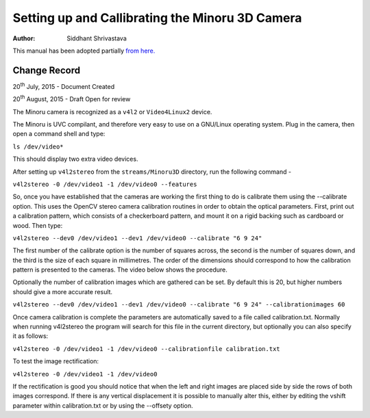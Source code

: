 ==========================================================================
Setting up and Callibrating the Minoru 3D Camera
==========================================================================

:Author: Siddhant Shrivastava

This manual has been adopted partially `from here. <https://code.google.com/p/sentience/wiki/MinoruWebcam>`_

Change Record
=============

20\ :sup:`th`\  July, 2015 - Document Created

20\ :sup:`th`\  August, 2015 - Draft Open for review


The Minoru camera is recognized as a ``v4l2`` or ``Video4Linux2`` device.

The Minoru is UVC compilant, and therefore very easy to use on a GNU/Linux operating system. Plug in the camera, then open a command shell and type:

``ls /dev/video*``

This should display two extra video devices.

After setting up ``v4l2stereo`` from the ``streams/Minoru3D`` directory, run the following command -

``v4l2stereo -0 /dev/video1 -1 /dev/video0 --features``

So, once you have established that the cameras are working the first thing to do is calibrate them using the --calibrate option. This uses the OpenCV stereo camera calibration routines in order to obtain the optical parameters. First, print out a calibration pattern, which consists of a checkerboard pattern, and mount it on a rigid backing such as cardboard or wood. Then type:

``v4l2stereo --dev0 /dev/video1 --dev1 /dev/video0 --calibrate "6 9 24"``

The first number of the calibrate option is the number of squares across, the second is the number of squares down, and the third is the size of each square in millimetres. The order of the dimensions should correspond to how the calibration pattern is presented to the cameras. The video below shows the procedure.

Optionally the number of calibration images which are gathered can be set. By default this is 20, but higher numbers should give a more accurate result.

``v4l2stereo --dev0 /dev/video1 --dev1 /dev/video0 --calibrate "6 9 24" --calibrationimages 60``

Once camera calibration is complete the parameters are automatically saved to a file called calibration.txt. Normally when running v4l2stereo the program will search for this file in the current directory, but optionally you can also specify it as follows:

``v4l2stereo -0 /dev/video1 -1 /dev/video0 --calibrationfile calibration.txt``

To test the image rectification:

``v4l2stereo -0 /dev/video1 -1 /dev/video0``

If the rectification is good you should notice that when the left and right images are placed side by side the rows of both images correspond. If there is any vertical displacement it is possible to manually alter this, either by editing the vshift parameter within calibration.txt or by using the --offsety option.

